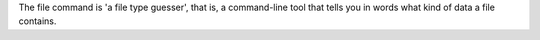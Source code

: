 The file command is 'a file type guesser', that is, a command-line tool
that tells you in words what kind of data a file contains.

